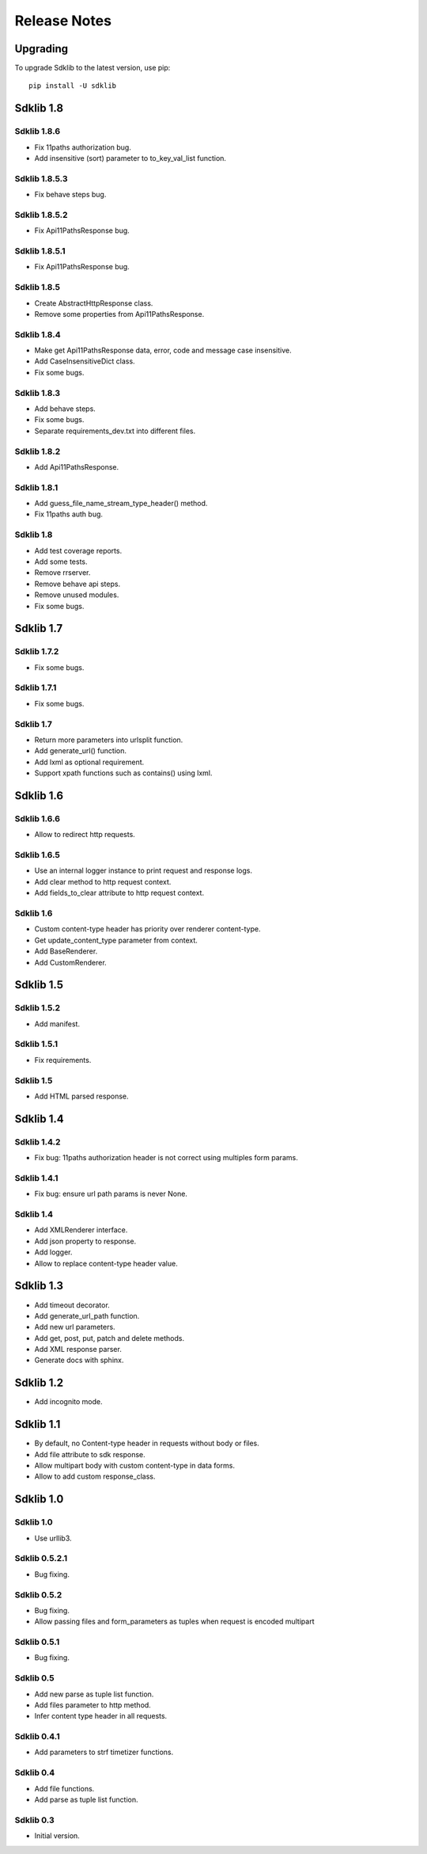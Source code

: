 =============
Release Notes
=============

Upgrading
=========

To upgrade Sdklib to the latest version, use pip:
::
    pip install -U sdklib


Sdklib 1.8
==========

Sdklib 1.8.6
------------

- Fix 11paths authorization bug.
- Add insensitive (sort) parameter to to_key_val_list function.

Sdklib 1.8.5.3
--------------

- Fix behave steps bug.

Sdklib 1.8.5.2
--------------

- Fix Api11PathsResponse bug.

Sdklib 1.8.5.1
--------------

- Fix Api11PathsResponse bug.

Sdklib 1.8.5
------------

- Create AbstractHttpResponse class.
- Remove some properties from Api11PathsResponse.

Sdklib 1.8.4
------------

- Make get Api11PathsResponse data, error, code and message case insensitive.
- Add CaseInsensitiveDict class.
- Fix some bugs.

Sdklib 1.8.3
------------

- Add behave steps.
- Fix some bugs.
- Separate requirements_dev.txt into different files.

Sdklib 1.8.2
------------

- Add Api11PathsResponse.

Sdklib 1.8.1
------------

- Add guess_file_name_stream_type_header() method.
- Fix 11paths auth bug.

Sdklib 1.8
----------

- Add test coverage reports.
- Add some tests.
- Remove rrserver.
- Remove behave api steps.
- Remove unused modules.
- Fix some bugs.


Sdklib 1.7
==========

Sdklib 1.7.2
------------

- Fix some bugs.

Sdklib 1.7.1
------------

- Fix some bugs.

Sdklib 1.7
----------

- Return more parameters into urlsplit function.
- Add generate_url() function.
- Add lxml as optional requirement.
- Support xpath functions such as contains() using lxml.


Sdklib 1.6
==========

Sdklib 1.6.6
------------

- Allow to redirect http requests.

Sdklib 1.6.5
------------

- Use an internal logger instance to print request and response logs.
- Add clear method to http request context.
- Add fields_to_clear attribute to http request context.

Sdklib 1.6
----------

- Custom content-type header has priority over renderer content-type.
- Get update_content_type parameter from context.
- Add BaseRenderer.
- Add CustomRenderer.


Sdklib 1.5
==========

Sdklib 1.5.2
------------

- Add manifest.

Sdklib 1.5.1
------------

- Fix requirements.

Sdklib 1.5
----------

- Add HTML parsed response.


Sdklib 1.4
==========

Sdklib 1.4.2
------------

- Fix bug: 11paths authorization header is not correct using multiples form params.

Sdklib 1.4.1
------------

- Fix bug: ensure url path params is never None.

Sdklib 1.4
----------

- Add XMLRenderer interface.
- Add json property to response.
- Add logger.
- Allow to replace content-type header value.


Sdklib 1.3
==========

- Add timeout decorator.
- Add generate_url_path function.
- Add new url parameters.
- Add get, post, put, patch and delete methods.
- Add XML response parser.
- Generate docs with sphinx.


Sdklib 1.2
==========

- Add incognito mode.


Sdklib 1.1
==========

- By default, no Content-type header in requests without body or files.
- Add file attribute to sdk response.
- Allow multipart body with custom content-type in data forms.
- Allow to add custom response_class.


Sdklib 1.0
==========

Sdklib 1.0
----------

- Use urllib3.

Sdklib 0.5.2.1
--------------

- Bug fixing.

Sdklib 0.5.2
------------

- Bug fixing.
- Allow passing files and form_parameters as tuples when request is encoded multipart

Sdklib 0.5.1
------------

- Bug fixing.

Sdklib 0.5
----------

- Add new parse as tuple list function.
- Add files parameter to http method.
- Infer content type header in all requests.

Sdklib 0.4.1
------------

- Add parameters to strf timetizer functions.

Sdklib 0.4
----------

- Add file functions.
- Add parse as tuple list function.

Sdklib 0.3
----------

- Initial version.
